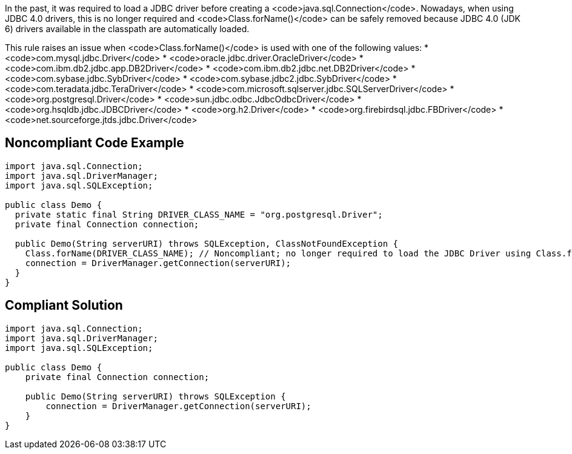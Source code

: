 In the past, it was required to load a JDBC driver before creating a <code>java.sql.Connection</code>. Nowadays, when using JDBC 4.0 drivers, this is no longer required and <code>Class.forName()</code> can be safely removed because JDBC 4.0 (JDK 6) drivers available in the classpath are automatically loaded.

This rule raises an issue when <code>Class.forName()</code> is used with one of the following values:
* <code>com.mysql.jdbc.Driver</code>
* <code>oracle.jdbc.driver.OracleDriver</code>
* <code>com.ibm.db2.jdbc.app.DB2Driver</code>
* <code>com.ibm.db2.jdbc.net.DB2Driver</code>
* <code>com.sybase.jdbc.SybDriver</code>
* <code>com.sybase.jdbc2.jdbc.SybDriver</code>
* <code>com.teradata.jdbc.TeraDriver</code>
* <code>com.microsoft.sqlserver.jdbc.SQLServerDriver</code>
* <code>org.postgresql.Driver</code>
* <code>sun.jdbc.odbc.JdbcOdbcDriver</code>
* <code>org.hsqldb.jdbc.JDBCDriver</code>
* <code>org.h2.Driver</code>
* <code>org.firebirdsql.jdbc.FBDriver</code>
* <code>net.sourceforge.jtds.jdbc.Driver</code>


== Noncompliant Code Example

----
import java.sql.Connection;
import java.sql.DriverManager;
import java.sql.SQLException;

public class Demo {
  private static final String DRIVER_CLASS_NAME = "org.postgresql.Driver";
  private final Connection connection;

  public Demo(String serverURI) throws SQLException, ClassNotFoundException {
    Class.forName(DRIVER_CLASS_NAME); // Noncompliant; no longer required to load the JDBC Driver using Class.forName()
    connection = DriverManager.getConnection(serverURI);
  }
}
----


== Compliant Solution

----
import java.sql.Connection;
import java.sql.DriverManager;
import java.sql.SQLException;

public class Demo {
    private final Connection connection;

    public Demo(String serverURI) throws SQLException {
        connection = DriverManager.getConnection(serverURI);
    }
}
----

